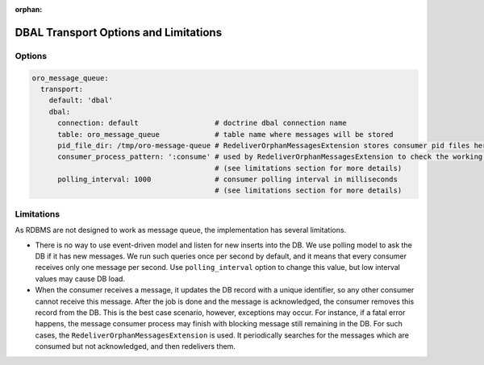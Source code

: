 :orphan:

.. _op-structure--mq--mq-bundle--dbal:

DBAL Transport Options and Limitations
======================================

Options
~~~~~~~

.. code:: yaml

    oro_message_queue:
      transport:
        default: 'dbal'
        dbal:
          connection: default                  # doctrine dbal connection name
          table: oro_message_queue             # table name where messages will be stored
          pid_file_dir: /tmp/oro-message-queue # RedeliverOrphanMessagesExtension stores consumer pid files here
          consumer_process_pattern: ':consume' # used by RedeliverOrphanMessagesExtension to check the working or non-working consumers
                                               # (see limitations section for more details)
          polling_interval: 1000               # consumer polling interval in milliseconds
                                               # (see limitations section for more details)

Limitations
~~~~~~~~~~~

As RDBMS are not designed to work as message queue, the implementation has several limitations.

-  There is no way to use event-driven model and listen for new inserts into the DB. We use polling model to ask the DB if it has new messages. We run
   such queries once per second by default, and it means that every consumer receives only one message per second. Use ``polling_interval`` option
   to change this value, but low interval values may cause DB load.

-  When the consumer receives a message, it updates the DB record with a unique identifier, so any other consumer cannot receive this message. After the job is done and the message is acknowledged, the consumer removes this record from the DB. This is the best case scenario, however, exceptions may occur. For instance, if a fatal error happens, the message consumer process may finish with blocking message still remaining in the DB. For such cases, the ``RedeliverOrphanMessagesExtension`` is used. It periodically searches for the messages which are consumed but not acknowledged, and then redelivers them.

